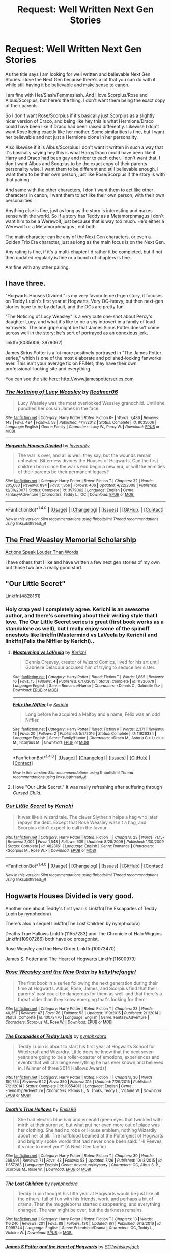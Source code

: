 #+TITLE: Request: Well Written Next Gen Stories

* Request: Well Written Next Gen Stories
:PROPERTIES:
:Author: SnarkyAndProud
:Score: 4
:DateUnix: 1506486681.0
:DateShort: 2017-Sep-27
:FlairText: Request
:END:
As the title says I am looking for well written and believable Next Gen Stories. I love the Next Gen because there's a lot that you can do with it while still having it be believable and make sense to canon.

I am fine with Het/Slash/Femmeslash. And I love Scorpius/Rose and Albus/Scorpius, but here's the thing. I don't want them being the exact copy of their parents.

So I don't want Rose/Scorpius if it's basically just Scorpius as a slightly nicer version of Draco, and being like hey this is what Hermione/Draco could have been like if Draco had been raised differently. Likewise I don't want Rose being exactly like her mother. Some similarities is fine, but I want her believable and not just a Hermione clone in her personality.

Also likewise if it is Albus/Scorpius I don't want it written in such a way that it's basically saying hey this is what Harry/Draco could have been like if Harry and Draco had been gay and nicer to each other. I don't want that. I don't want Albus and Scotpius to be the exact copy of their parents personality wise. I want them to be different and still believable enough, I want them to be their own person, just like Rose/Scorpius if the story is with that pairing.

And same with the other characters, I don't want them to act like other characters in canon, I want them to act like their own person, with their own personalities.

Anything else is fine, just as long as the story is interesting and makes sense with the world. So if a story has Teddy as a Metamorphmagus I don't want him to be a Werewolf, just because that is way too much. He's either a Werewolf or a Metamorphmagus , not both.

The main character can be any of the Next Gen characters, or even a Golden Trio Era character, just as long as the main focus is on the Next Gen.

Any rating is fine, if it's a multi-chapter I'd rather it be completed, but if not then updated regularly is fine or a bunch of chapters is fine.

Am fine with any other pairing.


** I have three.

"Hogwarts Houses Divided." is my very favourite next-gen story, it focuses on Teddy Lupin's first year at Hogwarts. Very OC-heavy, but then next-gen stories have to be by default, and the OCs are pretty fun.

"The Noticing of Lucy Weasley" is a very cute one-shot about Percy's daughter Lucy, and what it's like to be a shy introvert in a family of loud extroverts. The one gripe might be that James Sirius Potter doesn't come across well in the story; he's sort of portrayed as an obnoxious jerk.

linkffn(8035006; 3979062)

James Sirius Potter is a lot more positively portrayed in "The James Potter series," which is one of the most elaborate and polished-looking fanworks ever. This isn't your average fic on FF.Net; they have their own professional-looking site and everything.

You can see the site here: [[http://www.jamespotterseries.com]]
:PROPERTIES:
:Author: Dina-M
:Score: 6
:DateUnix: 1506516651.0
:DateShort: 2017-Sep-27
:END:

*** [[http://www.fanfiction.net/s/8035006/1/][*/The Noticing of Lucy Weasley/*]] by [[https://www.fanfiction.net/u/436397/Realmer06][/Realmer06/]]

#+begin_quote
  Lucy Weasley was the most overlooked Weasley grandchild. Until she punched her cousin James in the face.
#+end_quote

^{/Site/: [[http://www.fanfiction.net/][fanfiction.net]] *|* /Category/: Harry Potter *|* /Rated/: Fiction K+ *|* /Words/: 7,486 *|* /Reviews/: 143 *|* /Favs/: 484 *|* /Follows/: 58 *|* /Published/: 4/17/2012 *|* /Status/: Complete *|* /id/: 8035006 *|* /Language/: English *|* /Genre/: Family *|* /Characters/: Lucy W., Percy W. *|* /Download/: [[http://www.ff2ebook.com/old/ffn-bot/index.php?id=8035006&source=ff&filetype=epub][EPUB]] or [[http://www.ff2ebook.com/old/ffn-bot/index.php?id=8035006&source=ff&filetype=mobi][MOBI]]}

--------------

[[http://www.fanfiction.net/s/3979062/1/][*/Hogwarts Houses Divided/*]] by [[https://www.fanfiction.net/u/1374917/Inverarity][/Inverarity/]]

#+begin_quote
  The war is over, and all is well, they say, but the wounds remain unhealed. Bitterness divides the Houses of Hogwarts. Can the first children born since the war's end begin a new era, or will the enmities of their parents be their permanent legacy?
#+end_quote

^{/Site/: [[http://www.fanfiction.net/][fanfiction.net]] *|* /Category/: Harry Potter *|* /Rated/: Fiction T *|* /Chapters/: 32 *|* /Words/: 205,083 *|* /Reviews/: 894 *|* /Favs/: 1,356 *|* /Follows/: 406 *|* /Updated/: 4/22/2008 *|* /Published/: 12/30/2007 *|* /Status/: Complete *|* /id/: 3979062 *|* /Language/: English *|* /Genre/: Fantasy/Adventure *|* /Characters/: Teddy L., OC *|* /Download/: [[http://www.ff2ebook.com/old/ffn-bot/index.php?id=3979062&source=ff&filetype=epub][EPUB]] or [[http://www.ff2ebook.com/old/ffn-bot/index.php?id=3979062&source=ff&filetype=mobi][MOBI]]}

--------------

*FanfictionBot*^{1.4.0} *|* [[[https://github.com/tusing/reddit-ffn-bot/wiki/Usage][Usage]]] | [[[https://github.com/tusing/reddit-ffn-bot/wiki/Changelog][Changelog]]] | [[[https://github.com/tusing/reddit-ffn-bot/issues/][Issues]]] | [[[https://github.com/tusing/reddit-ffn-bot/][GitHub]]] | [[[https://www.reddit.com/message/compose?to=tusing][Contact]]]

^{/New in this version: Slim recommendations using/ ffnbot!slim! /Thread recommendations using/ linksub(thread_id)!}
:PROPERTIES:
:Author: FanfictionBot
:Score: 1
:DateUnix: 1506516680.0
:DateShort: 2017-Sep-27
:END:


** [[http://archive.hpfanfictalk.com/viewstory.php?sid=1353&ageconsent=ok&warning=3][The Fred Weasley Memorial Scholarship]]

[[http://archive.hpfanfictalk.com/viewstory.php?sid=25][Actions Speak Louder Than Words]]

I have others that I like and have written a few next gen stories of my own but those two are a really good start.
:PROPERTIES:
:Author: toomanycurls
:Score: 1
:DateUnix: 1506490707.0
:DateShort: 2017-Sep-27
:END:


** "Our Little Secret"

Linkffn(4828161)
:PROPERTIES:
:Author: CryptidGrimnoir
:Score: 1
:DateUnix: 1506522562.0
:DateShort: 2017-Sep-27
:END:

*** Holy crap yes! I completely agree. Kerichi is an awesome author, and there's something about their writing style that I love. The Our Little Secret series is great (first book works as a standalone as well), but I really enjoy some of the spinoff oneshots like linkffn(Mastermind vs LaVeela by Kerichi) and linkffn(Felix the Niffler by Kerichi)..
:PROPERTIES:
:Author: theimmortalhp
:Score: 2
:DateUnix: 1506528407.0
:DateShort: 2017-Sep-27
:END:

**** [[http://www.fanfiction.net/s/11320678/1/][*/Mastermind vs LaVeela/*]] by [[https://www.fanfiction.net/u/322080/Kerichi][/Kerichi/]]

#+begin_quote
  Dennis Creevey, creator of Wizard Comics, lived for his art until Gabrielle Delacour accused him of trying to seduce her sister.
#+end_quote

^{/Site/: [[http://www.fanfiction.net/][fanfiction.net]] *|* /Category/: Harry Potter *|* /Rated/: Fiction T *|* /Words/: 1,865 *|* /Reviews/: 16 *|* /Favs/: 15 *|* /Follows/: 4 *|* /Published/: 6/17/2015 *|* /Status/: Complete *|* /id/: 11320678 *|* /Language/: English *|* /Genre/: Romance/Humor *|* /Characters/: <Dennis C., Gabrielle D.> *|* /Download/: [[http://www.ff2ebook.com/old/ffn-bot/index.php?id=11320678&source=ff&filetype=epub][EPUB]] or [[http://www.ff2ebook.com/old/ffn-bot/index.php?id=11320678&source=ff&filetype=mobi][MOBI]]}

--------------

[[http://www.fanfiction.net/s/11926334/1/][*/Felix the Niffler/*]] by [[https://www.fanfiction.net/u/322080/Kerichi][/Kerichi/]]

#+begin_quote
  Long before he acquired a Malfoy and a name, Felix was an odd Niffler.
#+end_quote

^{/Site/: [[http://www.fanfiction.net/][fanfiction.net]] *|* /Category/: Harry Potter *|* /Rated/: Fiction K *|* /Words/: 2,371 *|* /Reviews/: 13 *|* /Favs/: 20 *|* /Follows/: 2 *|* /Published/: 5/2/2016 *|* /Status/: Complete *|* /id/: 11926334 *|* /Language/: English *|* /Genre/: Family/Humor *|* /Characters/: <Draco M., Astoria G.> Lucius M., Scorpius M. *|* /Download/: [[http://www.ff2ebook.com/old/ffn-bot/index.php?id=11926334&source=ff&filetype=epub][EPUB]] or [[http://www.ff2ebook.com/old/ffn-bot/index.php?id=11926334&source=ff&filetype=mobi][MOBI]]}

--------------

*FanfictionBot*^{1.4.0} *|* [[[https://github.com/tusing/reddit-ffn-bot/wiki/Usage][Usage]]] | [[[https://github.com/tusing/reddit-ffn-bot/wiki/Changelog][Changelog]]] | [[[https://github.com/tusing/reddit-ffn-bot/issues/][Issues]]] | [[[https://github.com/tusing/reddit-ffn-bot/][GitHub]]] | [[[https://www.reddit.com/message/compose?to=tusing][Contact]]]

^{/New in this version: Slim recommendations using/ ffnbot!slim! /Thread recommendations using/ linksub(thread_id)!}
:PROPERTIES:
:Author: FanfictionBot
:Score: 1
:DateUnix: 1506528455.0
:DateShort: 2017-Sep-27
:END:


**** I love "Our Little Secret." It was really refreshing after suffering through /Cursed Child./
:PROPERTIES:
:Author: CryptidGrimnoir
:Score: 1
:DateUnix: 1506639483.0
:DateShort: 2017-Sep-29
:END:


*** [[http://www.fanfiction.net/s/4828161/1/][*/Our Little Secret/*]] by [[https://www.fanfiction.net/u/322080/Kerichi][/Kerichi/]]

#+begin_quote
  It was like a wizard tale. The clever Slytherin helps a hag who later repays the debt. Except that Rose Weasley wasn't a hag, and Scorpius didn't expect to call in the favour.
#+end_quote

^{/Site/: [[http://www.fanfiction.net/][fanfiction.net]] *|* /Category/: Harry Potter *|* /Rated/: Fiction T *|* /Chapters/: 23 *|* /Words/: 71,157 *|* /Reviews/: 2,002 *|* /Favs/: 1,543 *|* /Follows/: 639 *|* /Updated/: 8/28/2009 *|* /Published/: 1/30/2009 *|* /Status/: Complete *|* /id/: 4828161 *|* /Language/: English *|* /Genre/: Romance *|* /Characters/: <Scorpius M., Rose W.> *|* /Download/: [[http://www.ff2ebook.com/old/ffn-bot/index.php?id=4828161&source=ff&filetype=epub][EPUB]] or [[http://www.ff2ebook.com/old/ffn-bot/index.php?id=4828161&source=ff&filetype=mobi][MOBI]]}

--------------

*FanfictionBot*^{1.4.0} *|* [[[https://github.com/tusing/reddit-ffn-bot/wiki/Usage][Usage]]] | [[[https://github.com/tusing/reddit-ffn-bot/wiki/Changelog][Changelog]]] | [[[https://github.com/tusing/reddit-ffn-bot/issues/][Issues]]] | [[[https://github.com/tusing/reddit-ffn-bot/][GitHub]]] | [[[https://www.reddit.com/message/compose?to=tusing][Contact]]]

^{/New in this version: Slim recommendations using/ ffnbot!slim! /Thread recommendations using/ linksub(thread_id)!}
:PROPERTIES:
:Author: FanfictionBot
:Score: 1
:DateUnix: 1506522617.0
:DateShort: 2017-Sep-27
:END:


** Hogwarts Houses Divided is very good.

Another one about Teddy's first year is Linkffn(The Escapades of Teddy Lupin by nynphxdora)

There's also a sequel Linkffn(The Lost Children by nymphxdora)

Deaths True Hallows Linkffn(11557283) and The Chronicle of Halo Wiggins Linkffn(10907266) both have oc protagonist.

Rose Weasley and the New Order Linkffn(10073470)

James S. Potter and The Heart of Hogwarts Linkffn(11600979)
:PROPERTIES:
:Author: openthekey
:Score: 1
:DateUnix: 1506524652.0
:DateShort: 2017-Sep-27
:END:

*** [[http://www.fanfiction.net/s/10073470/1/][*/Rose Weasley and the New Order/*]] by [[https://www.fanfiction.net/u/5019859/kellythefangirl][/kellythefangirl/]]

#+begin_quote
  The first book in a series following the next generation during their time at Hogwarts. Albus, Rose, James, and Scorpius find that their parents' past could be dangerous for them as well-and that there's a threat older than they know emerging that's looking for them.
#+end_quote

^{/Site/: [[http://www.fanfiction.net/][fanfiction.net]] *|* /Category/: Harry Potter *|* /Rated/: Fiction T *|* /Chapters/: 23 *|* /Words/: 40,357 *|* /Reviews/: 47 *|* /Favs/: 76 *|* /Follows/: 53 *|* /Updated/: 1/19/2015 *|* /Published/: 2/1/2014 *|* /Status/: Complete *|* /id/: 10073470 *|* /Language/: English *|* /Genre/: Fantasy/Adventure *|* /Characters/: Scorpius M., Rose W. *|* /Download/: [[http://www.ff2ebook.com/old/ffn-bot/index.php?id=10073470&source=ff&filetype=epub][EPUB]] or [[http://www.ff2ebook.com/old/ffn-bot/index.php?id=10073470&source=ff&filetype=mobi][MOBI]]}

--------------

[[http://www.fanfiction.net/s/10554013/1/][*/The Escapades of Teddy Lupin/*]] by [[https://www.fanfiction.net/u/5591306/nymphxdora][/nymphxdora/]]

#+begin_quote
  Teddy Lupin is about to start his first year at Hogwarts School for Witchcraft and Wizardry. Little does he know that the next seven years are going to be a roller-coaster of emotions, experiences and events that will challenge everything he has ever known and believed in. [Winner of three 2014 Hallows Awards]
#+end_quote

^{/Site/: [[http://www.fanfiction.net/][fanfiction.net]] *|* /Category/: Harry Potter *|* /Rated/: Fiction T *|* /Chapters/: 30 *|* /Words/: 150,754 *|* /Reviews/: 942 *|* /Favs/: 350 *|* /Follows/: 315 *|* /Updated/: 7/29/2015 *|* /Published/: 7/21/2014 *|* /Status/: Complete *|* /id/: 10554013 *|* /Language/: English *|* /Genre/: Friendship/Adventure *|* /Characters/: Remus L., N. Tonks, Teddy L., Victoire W. *|* /Download/: [[http://www.ff2ebook.com/old/ffn-bot/index.php?id=10554013&source=ff&filetype=epub][EPUB]] or [[http://www.ff2ebook.com/old/ffn-bot/index.php?id=10554013&source=ff&filetype=mobi][MOBI]]}

--------------

[[http://www.fanfiction.net/s/11557283/1/][*/Death's True Hallows/*]] by [[https://www.fanfiction.net/u/7206640/Ensis96][/Ensis96/]]

#+begin_quote
  She had electric blue hair and emerald green eyes that twinkled with mirth at their surprise, but what put her even more out of place was her clothing. She had no robe or House emblem, nothing Wizardly about her at all. The halfblood beamed at the Poltergeist of Hogwarts and brightly spoke words that had never once been said: "Hi Peeves, it's nice to meet you!" (A Next-Gen fanfic)
#+end_quote

^{/Site/: [[http://www.fanfiction.net/][fanfiction.net]] *|* /Category/: Harry Potter *|* /Rated/: Fiction T *|* /Chapters/: 30 *|* /Words/: 269,991 *|* /Reviews/: 71 *|* /Favs/: 43 *|* /Follows/: 58 *|* /Updated/: 7/26 *|* /Published/: 10/13/2015 *|* /id/: 11557283 *|* /Language/: English *|* /Genre/: Adventure/Mystery *|* /Characters/: OC, Albus S. P., Scorpius M., Rose W. *|* /Download/: [[http://www.ff2ebook.com/old/ffn-bot/index.php?id=11557283&source=ff&filetype=epub][EPUB]] or [[http://www.ff2ebook.com/old/ffn-bot/index.php?id=11557283&source=ff&filetype=mobi][MOBI]]}

--------------

[[http://www.fanfiction.net/s/11995244/1/][*/The Lost Children/*]] by [[https://www.fanfiction.net/u/5591306/nymphxdora][/nymphxdora/]]

#+begin_quote
  Teddy Lupin thought his fifth year at Hogwarts would be just like all the others: full of fun with his friends, work, and perhaps a bit of drama. Then the muggleborns started disappearing, and everything changed. The war might be over, but the darkness remains.
#+end_quote

^{/Site/: [[http://www.fanfiction.net/][fanfiction.net]] *|* /Category/: Harry Potter *|* /Rated/: Fiction T *|* /Chapters/: 13 *|* /Words/: 116,240 *|* /Reviews/: 201 *|* /Favs/: 88 *|* /Follows/: 130 *|* /Updated/: 8/1 *|* /Published/: 6/12/2016 *|* /id/: 11995244 *|* /Language/: English *|* /Genre/: Friendship/Drama *|* /Characters/: OC, Teddy L., Victoire W. *|* /Download/: [[http://www.ff2ebook.com/old/ffn-bot/index.php?id=11995244&source=ff&filetype=epub][EPUB]] or [[http://www.ff2ebook.com/old/ffn-bot/index.php?id=11995244&source=ff&filetype=mobi][MOBI]]}

--------------

[[http://www.fanfiction.net/s/11600979/1/][*/James S Potter and the Heart of Hogwarts/*]] by [[https://www.fanfiction.net/u/6772486/SGTwhiskeyjack][/SGTwhiskeyjack/]]

#+begin_quote
  BOOK 1/7: A series following James Sirius Potter in the style of the original books. Rumours of violent desecration of sacred magical artefacts arise as James begins his first year. As safe as Hogwarts once was, nothing can protect him when the threats come from within the walls. Especially if they are after the mysterious and powerful Heart of Hogwarts
#+end_quote

^{/Site/: [[http://www.fanfiction.net/][fanfiction.net]] *|* /Category/: Harry Potter *|* /Rated/: Fiction T *|* /Chapters/: 26 *|* /Words/: 165,096 *|* /Reviews/: 54 *|* /Favs/: 36 *|* /Follows/: 39 *|* /Updated/: 3/18/2016 *|* /Published/: 11/6/2015 *|* /Status/: Complete *|* /id/: 11600979 *|* /Language/: English *|* /Genre/: Adventure *|* /Characters/: OC, James S. P., Dominique W., Fred W. II *|* /Download/: [[http://www.ff2ebook.com/old/ffn-bot/index.php?id=11600979&source=ff&filetype=epub][EPUB]] or [[http://www.ff2ebook.com/old/ffn-bot/index.php?id=11600979&source=ff&filetype=mobi][MOBI]]}

--------------

[[http://www.fanfiction.net/s/10907266/1/][*/The Chronicle of Halo Wiggins/*]] by [[https://www.fanfiction.net/u/6358053/Benedict-Dragonpatch][/Benedict Dragonpatch/]]

#+begin_quote
  All Harry Wiggins ever wanted was to follow in the footsteps of his world-famous namesake and attend Hogwarts School for witches and wizards. But all is not what it seems for young Harry, who must learn the secrets behind his unusual abilities. At least everything will be fine when he gets to Hogwarts... won't it?
#+end_quote

^{/Site/: [[http://www.fanfiction.net/][fanfiction.net]] *|* /Category/: Harry Potter *|* /Rated/: Fiction M *|* /Chapters/: 62 *|* /Words/: 303,140 *|* /Reviews/: 34 *|* /Favs/: 32 *|* /Follows/: 37 *|* /Updated/: 7/24 *|* /Published/: 12/21/2014 *|* /Status/: Complete *|* /id/: 10907266 *|* /Language/: English *|* /Genre/: Fantasy/Adventure *|* /Download/: [[http://www.ff2ebook.com/old/ffn-bot/index.php?id=10907266&source=ff&filetype=epub][EPUB]] or [[http://www.ff2ebook.com/old/ffn-bot/index.php?id=10907266&source=ff&filetype=mobi][MOBI]]}

--------------

*FanfictionBot*^{1.4.0} *|* [[[https://github.com/tusing/reddit-ffn-bot/wiki/Usage][Usage]]] | [[[https://github.com/tusing/reddit-ffn-bot/wiki/Changelog][Changelog]]] | [[[https://github.com/tusing/reddit-ffn-bot/issues/][Issues]]] | [[[https://github.com/tusing/reddit-ffn-bot/][GitHub]]] | [[[https://www.reddit.com/message/compose?to=tusing][Contact]]]

^{/New in this version: Slim recommendations using/ ffnbot!slim! /Thread recommendations using/ linksub(thread_id)!}
:PROPERTIES:
:Author: FanfictionBot
:Score: 1
:DateUnix: 1506524685.0
:DateShort: 2017-Sep-27
:END:


** If you're looking for drastically different Rose and Scorpius, maybe you'll appreciate Deceptive Natures and its sequel Devious Minds by frostykitten :

Linkffn(9059759) Linkffn(9820375)

I've read those something like three or four years ago so maybe I don't remember well, but it was quite an enjoyable read and a really interesting take on Rose and Scorpius' personnalities.
:PROPERTIES:
:Author: Eawen_Telemnar
:Score: 1
:DateUnix: 1506955686.0
:DateShort: 2017-Oct-02
:END:

*** [[http://www.fanfiction.net/s/9059759/1/][*/Deceptive Natures/*]] by [[https://www.fanfiction.net/u/2271484/frostykitten][/frostykitten/]]

#+begin_quote
  "When you were sorted into Slytherin your dad was so worried that you were too sweet and those Slytherins would eat you alive. You're not who we think you are, are you? You're more act than anything else." Rose is a little more devious than she lets her family see, but this very deviousness is what the Aurors need when a group of new Death Eaters forms in the school.
#+end_quote

^{/Site/: [[http://www.fanfiction.net/][fanfiction.net]] *|* /Category/: Harry Potter *|* /Rated/: Fiction T *|* /Chapters/: 13 *|* /Words/: 29,582 *|* /Reviews/: 215 *|* /Favs/: 307 *|* /Follows/: 134 *|* /Updated/: 11/6/2013 *|* /Published/: 3/1/2013 *|* /Status/: Complete *|* /id/: 9059759 *|* /Language/: English *|* /Genre/: Romance/Humor *|* /Characters/: Rose W., Scorpius M. *|* /Download/: [[http://www.ff2ebook.com/old/ffn-bot/index.php?id=9059759&source=ff&filetype=epub][EPUB]] or [[http://www.ff2ebook.com/old/ffn-bot/index.php?id=9059759&source=ff&filetype=mobi][MOBI]]}

--------------

[[http://www.fanfiction.net/s/9820375/1/][*/Devious Minds/*]] by [[https://www.fanfiction.net/u/2271484/frostykitten][/frostykitten/]]

#+begin_quote
  Sequel to Deceptive Natures. All grown up and out in the real world, Rose can't help continuing her manipulative ways. She's going to need them when everyone around her seems to have a problem that only her particular skill-set can solve.
#+end_quote

^{/Site/: [[http://www.fanfiction.net/][fanfiction.net]] *|* /Category/: Harry Potter *|* /Rated/: Fiction T *|* /Chapters/: 15 *|* /Words/: 38,910 *|* /Reviews/: 149 *|* /Favs/: 206 *|* /Follows/: 100 *|* /Updated/: 12/14/2013 *|* /Published/: 11/4/2013 *|* /Status/: Complete *|* /id/: 9820375 *|* /Language/: English *|* /Genre/: Humor/Romance *|* /Characters/: Rose W., Scorpius M. *|* /Download/: [[http://www.ff2ebook.com/old/ffn-bot/index.php?id=9820375&source=ff&filetype=epub][EPUB]] or [[http://www.ff2ebook.com/old/ffn-bot/index.php?id=9820375&source=ff&filetype=mobi][MOBI]]}

--------------

*FanfictionBot*^{1.4.0} *|* [[[https://github.com/tusing/reddit-ffn-bot/wiki/Usage][Usage]]] | [[[https://github.com/tusing/reddit-ffn-bot/wiki/Changelog][Changelog]]] | [[[https://github.com/tusing/reddit-ffn-bot/issues/][Issues]]] | [[[https://github.com/tusing/reddit-ffn-bot/][GitHub]]] | [[[https://www.reddit.com/message/compose?to=tusing][Contact]]]

^{/New in this version: Slim recommendations using/ ffnbot!slim! /Thread recommendations using/ linksub(thread_id)!}
:PROPERTIES:
:Author: FanfictionBot
:Score: 1
:DateUnix: 1506955700.0
:DateShort: 2017-Oct-02
:END:
